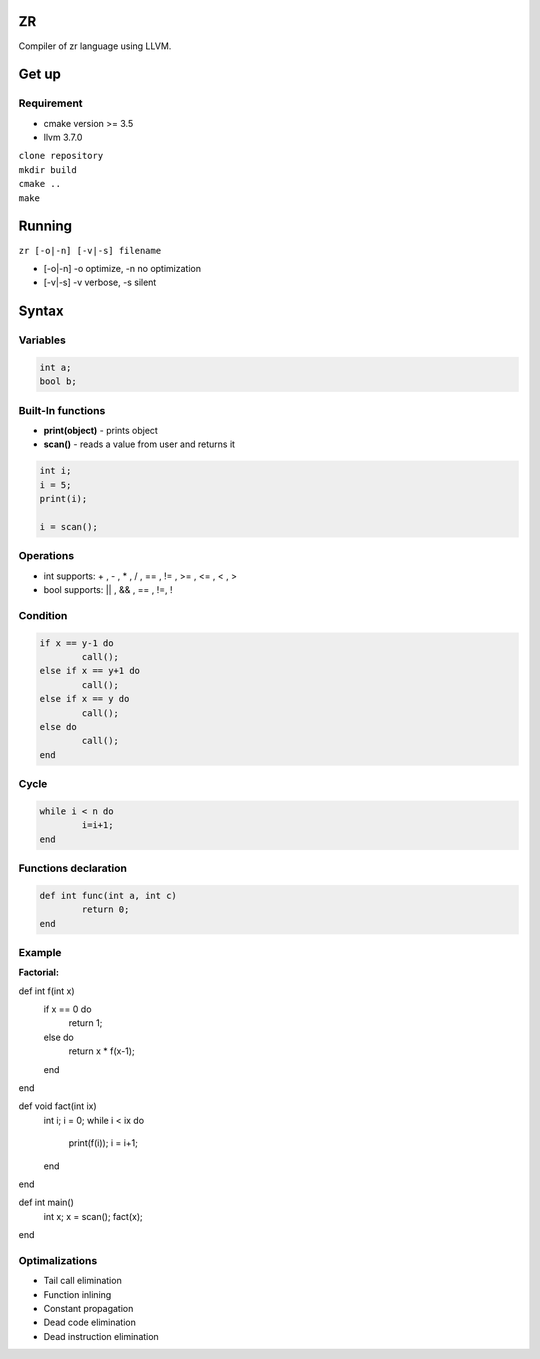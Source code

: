 ZR
=======

Compiler of zr language using LLVM. 

Get up
===============

Requirement
-----------
* cmake version >= 3.5
* llvm 3.7.0

| ``clone repository``  
| ``mkdir build``  
| ``cmake ..``  
| ``make``  

Running
===============

``zr [-o|-n] [-v|-s] filename``

* [-o|-n]  -o optimize, -n no optimization
* [-v|-s]  -v verbose, -s silent

Syntax
===============

Variables
------------

.. code-block:: c

	int a;
	bool b; 

Built-In functions
------------------

* **print(object)** - prints object
* **scan()** - reads a value from user and returns it

.. code-block:: c

	int i;
	i = 5;
	print(i);

	i = scan();


Operations
----------

* int supports: + , - , * , / , == , != , >= , <= , < , >
* bool supports: || , && , == , !=, !

Condition
------------

.. code-block:: c

	if x == y-1 do
		call();
	else if x == y+1 do
		call();
	else if x == y do
		call();
	else do
		call();
	end

Cycle
------------

.. code-block:: c

	while i < n do
		i=i+1;
	end

Functions declaration
------------

.. code-block:: c

	def int func(int a, int c)
		return 0;
	end

Example
----------

**Factorial:** 

.. code-block:: c

def int f(int x)
	if x == 0 do
		return 1;
	else do
		return x * f(x-1);
	end
end

def void fact(int ix)
	int i;
	i = 0;
	while i < ix do
		print(f(i));
		i = i+1;
	end
end


def int main()
	int x;
	x = scan();
	fact(x);
end

Optimalizations
----------

* Tail call elimination
* Function inlining
* Constant propagation
* Dead code elimination
* Dead instruction elimination